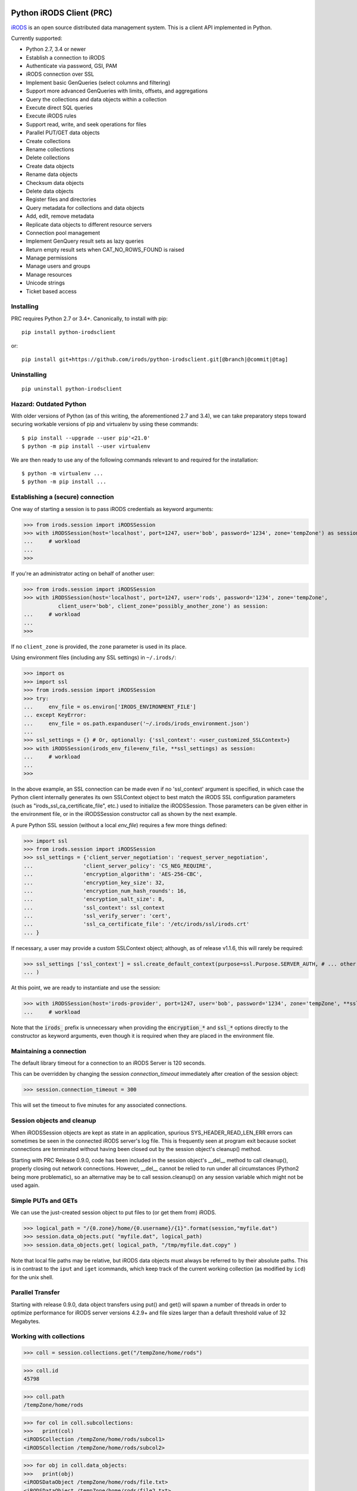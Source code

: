=========================
Python iRODS Client (PRC)
=========================

`iRODS <https://www.irods.org>`_ is an open source distributed data management system. This is a client API implemented in Python.

Currently supported:

- Python 2.7, 3.4 or newer
- Establish a connection to iRODS
- Authenticate via password, GSI, PAM
- iRODS connection over SSL
- Implement basic GenQueries (select columns and filtering)
- Support more advanced GenQueries with limits, offsets, and aggregations
- Query the collections and data objects within a collection
- Execute direct SQL queries
- Execute iRODS rules
- Support read, write, and seek operations for files
- Parallel PUT/GET data objects
- Create collections
- Rename collections
- Delete collections
- Create data objects
- Rename data objects
- Checksum data objects
- Delete data objects
- Register files and directories
- Query metadata for collections and data objects
- Add, edit, remove metadata
- Replicate data objects to different resource servers
- Connection pool management
- Implement GenQuery result sets as lazy queries
- Return empty result sets when CAT_NO_ROWS_FOUND is raised
- Manage permissions
- Manage users and groups
- Manage resources
- Unicode strings
- Ticket based access


Installing
----------

PRC requires Python 2.7 or 3.4+.
Canonically, to install with pip::

 pip install python-irodsclient

or::

 pip install git+https://github.com/irods/python-irodsclient.git[@branch|@commit|@tag]

Uninstalling
------------

::

 pip uninstall python-irodsclient

Hazard: Outdated Python
--------------------------
With older versions of Python (as of this writing, the aforementioned 2.7 and 3.4), we
can take preparatory steps toward securing workable versions of pip and virtualenv by
using these commands::

    $ pip install --upgrade --user pip'<21.0'
    $ python -m pip install --user virtualenv

We are then ready to use any of the following commands relevant to and required for the
installation::

    $ python -m virtualenv ... 
    $ python -m pip install ...


Establishing a (secure) connection
----------------------------------

One way of starting a session is to pass iRODS credentials as keyword arguments:

>>> from irods.session import iRODSSession
>>> with iRODSSession(host='localhost', port=1247, user='bob', password='1234', zone='tempZone') as session:
...     # workload
...
>>>

If you're an administrator acting on behalf of another user:

>>> from irods.session import iRODSSession
>>> with iRODSSession(host='localhost', port=1247, user='rods', password='1234', zone='tempZone',
           client_user='bob', client_zone='possibly_another_zone') as session:
...     # workload
...
>>>

If no ``client_zone`` is provided, the ``zone`` parameter is used in its place.

Using environment files (including any SSL settings) in ``~/.irods/``:

>>> import os
>>> import ssl
>>> from irods.session import iRODSSession
>>> try:
...     env_file = os.environ['IRODS_ENVIRONMENT_FILE']
... except KeyError:
...     env_file = os.path.expanduser('~/.irods/irods_environment.json')
...
>>> ssl_settings = {} # Or, optionally: {'ssl_context': <user_customized_SSLContext>}
>>> with iRODSSession(irods_env_file=env_file, **ssl_settings) as session:
...     # workload
...
>>>

In the above example, an SSL connection can be made even if no 'ssl_context' argument is specified,
in which case the Python client internally generates its own SSLContext object to best
match the iRODS SSL configuration parameters (such as "irods_ssl_ca_certificate_file",
etc.) used to initialize the iRODSSession.  Those parameters can be given either 
in the environment file, or in the iRODSSession constructor call as shown by the next example.

A pure Python SSL session (without a local `env_file`) requires a few more things defined:

>>> import ssl
>>> from irods.session import iRODSSession
>>> ssl_settings = {'client_server_negotiation': 'request_server_negotiation',
...                'client_server_policy': 'CS_NEG_REQUIRE',
...                'encryption_algorithm': 'AES-256-CBC',
...                'encryption_key_size': 32,
...                'encryption_num_hash_rounds': 16,
...                'encryption_salt_size': 8,
...                'ssl_context': ssl_context
...                'ssl_verify_server': 'cert',
...                'ssl_ca_certificate_file': '/etc/irods/ssl/irods.crt'
... }

If necessary, a user may provide a custom SSLContext object; although, as of release v1.1.6, this will rarely be required:

>>> ssl_settings ['ssl_context'] = ssl.create_default_context(purpose=ssl.Purpose.SERVER_AUTH, # ... other options
... )

At this point, we are ready to instantiate and use the session:

>>> with iRODSSession(host='irods-provider', port=1247, user='bob', password='1234', zone='tempZone', **ssl_settings) as session:
...	# workload

Note that the :code:`irods_` prefix is unnecessary when providing the :code:`encryption_*` and :code:`ssl_*` options directly to the
constructor as keyword arguments, even though it is required when they are placed in the environment file.

Maintaining a connection
------------------------

The default library timeout for a connection to an iRODS Server is 120 seconds.

This can be overridden by changing the session `connection_timeout` immediately after creation of the session object:

>>> session.connection_timeout = 300

This will set the timeout to five minutes for any associated connections.

Session objects and cleanup
---------------------------

When iRODSSession objects are kept as state in an application, spurious SYS_HEADER_READ_LEN_ERR errors
can sometimes be seen in the connected iRODS server's log file. This is frequently seen at program exit
because socket connections are terminated without having been closed out by the session object's 
cleanup() method.

Starting with PRC Release 0.9.0, code has been included in the session object's __del__ method to call
cleanup(), properly closing out network connections.  However, __del__ cannot be relied to run under all
circumstances (Python2 being more problematic), so an alternative may be to call session.cleanup() on
any session variable which might not be used again.


Simple PUTs and GETs
--------------------

We can use the just-created session object to put files to (or get them from) iRODS.

>>> logical_path = "/{0.zone}/home/{0.username}/{1}".format(session,"myfile.dat")
>>> session.data_objects.put( "myfile.dat", logical_path)
>>> session.data_objects.get( logical_path, "/tmp/myfile.dat.copy" )

Note that local file paths may be relative, but iRODS data objects must always be referred to by
their absolute paths.  This is in contrast to the ``iput`` and ``iget`` icommands, which keep
track of the current working collection (as modified by ``icd``) for the unix shell.


Parallel Transfer
-----------------

Starting with release 0.9.0, data object transfers using put() and get() will spawn a number
of threads in order to optimize performance for iRODS server versions 4.2.9+ and file sizes
larger than a default threshold value of 32 Megabytes.


Working with collections
------------------------

>>> coll = session.collections.get("/tempZone/home/rods")

>>> coll.id
45798

>>> coll.path
/tempZone/home/rods

>>> for col in coll.subcollections:
>>>   print(col)
<iRODSCollection /tempZone/home/rods/subcol1>
<iRODSCollection /tempZone/home/rods/subcol2>

>>> for obj in coll.data_objects:
>>>   print(obj)
<iRODSDataObject /tempZone/home/rods/file.txt>
<iRODSDataObject /tempZone/home/rods/file2.txt>


Create a new collection:

>>> coll = session.collections.create("/tempZone/home/rods/testdir")
>>> coll.id
45799


Working with data objects (files)
---------------------------------

Create a new data object:

>>> obj = session.data_objects.create("/tempZone/home/rods/test1")
<iRODSDataObject /tempZone/home/rods/test1>

Get an existing data object:

>>> obj = session.data_objects.get("/tempZone/home/rods/test1")
>>> obj.id
12345

>>> obj.name
test1
>>> obj.collection
<iRODSCollection /tempZone/home/rods>

>>> for replica in obj.replicas:
...     print(replica.resource_name)
...     print(replica.number)
...     print(replica.path)
...     print(replica.status)
...
demoResc
0
/var/lib/irods/Vault/home/rods/test1
1


Using the put() method rather than the create() method will trigger different policy enforcement points (PEPs) on the server.

Put an existing file as a new data object:

>>> session.data_objects.put("test.txt","/tempZone/home/rods/test2")
>>> obj2 = session.data_objects.get("/tempZone/home/rods/test2")
>>> obj2.id
56789


Specifying paths
----------------

Path strings for collection and data objects are usually expected to be absolute in most contexts in the PRC. They
must also be normalized to a form including single slashes separating path elements and no slashes at the string's end.
If there is any doubt that a path string fulfills this requirement, the wrapper class :code:`irods.path.iRODSPath`
(a subclass of :code:`str`) may be used to normalize it::

    if not session.collections.exists( iRODSPath( potentially_unnormalized_path )): #....

The wrapper serves also as a path joiner; thus::

    iRODSPath( zone, "home", user )

may replace::

    "/".join(["", zone, "home", user])

:code:`iRODSPath` is available beginning with PRC release :code:`v1.1.2`.


Reading and writing files
-------------------------

PRC provides `file-like objects <http://docs.python.org/2/library/stdtypes.html#file-objects) for reading and writing files>`_

>>> obj = session.data_objects.get("/tempZone/home/rods/test1")
>>> with obj.open('r+') as f:
...   f.write('foo\nbar\n')
...   f.seek(0,0)
...   for line in f:
...      print(line)
...
foo
bar

As of v1.1.9, there is also an auto-close configuration setting for data objects, set to :code:`False` by default,
which may be assigned the value :code:`True` for guaranteed auto-closing of open data object handles at the proper
time.

In a small but illustrative example, the following Python session does not require an explicit call to f.close():

>>> import irods.client_configuration as config, irods.test.helpers as helpers
>>> config.data_objects.auto_close = True
>>> session = helpers.make_session()
>>> f = session.data_objects.open('/{0.zone}/home/{0.username}/new_object.txt'.format(session),'w')
>>> f.write(b'new content.')

This may be useful for Python programs in which frequent flushing of write updates to data objects is undesirable --
with descriptors on such objects possibly being held open for indeterminately long lifetimes -- yet the eventual
application of those updates prior to the teardown of the Python interpreter is required.

The current value of the setting is global in scope (ie applies to all sessions, whenever created) and is always
consulted for the creation of any data object handle to govern that handle's cleanup behavior.

Python iRODS Client Settings File
---------------------------------

As of v1.1.9, Python iRODS client configuration can be saved in, and loaded from, a settings file.

If the settings file exists, each of its lines contains (a) a dotted name identifying a particular configuration setting
to be assigned within the PRC, potentially changing its runtime behavior; and (b) the specific value, in Python "repr"-style
format, that should be assigned into it.

An example follows:

  data_objects.auto_close   True

New dotted names may be created following the example of the one valid example created thus far,
code:`data_objects.auto_close`, initialized in :code:`irods/client_configuration/__init__.py`. Each such name should correspond
to a globally set value which the PRC routinely checks when performing the affected library function.

The use of a settings file can be indicated, and the path to that file determined, by setting the environment variable:
:code:`PYTHON_IRODSCLIENT_CONFIGURATION_PATH`.  If this variable is present but empty, this denotes use of a default settings
file path of :code:~/.python-irodsclient`;  if the variable's value is of nonzero length, the value should be an absolute path
to the settings file whose use is desired.  Also, if the variable is set, auto-load of settings will be performed, meaning
that the act of importing :code:`irods` or any of its submodules will cause the automatic loading the settings from the
settings file, assuming it exists.  (Failure to find the file at the indicated path will be logged as a warning.)

Settings can also be saved and loaded manually using the save() and load() functions in the :code:`irods.client_configuration`
module.  Each of these functions accepts an optional :code:`file` parameter which, if set to a non-empty string, will override
the settings file path currently "in force" (i.e., the CONFIG_DEFAULT_PATH, as optionally overridden by the environment variable
PYTHON_IRODSCLIENT_CONFIGURATION_PATH).

+--------------------------------+---------+----------------+-----------------------------------------------------------+
|                Setting         |   Type  | Default Value  | Environment Variable                                      |
+================================+=========+================+===========================================================+
| data_objects.auto_close        | boolean | False          | PYTHON_IRODSCLIENT_CONFIG__DATA_OBJECTS__AUTO_CLOSE       |
| connections.xml_parser_default | string  | "STANDARD_XML" | PYTHON_IRODSCLIENT_CONFIG__CONNECTIONS_XML_PARSER_DEFAULT |
+--------------------------------+---------+----------------+-----------------------------------------------------------+


Computing and Retrieving Checksums
----------------------------------

Each data object may be associated with a checksum by calling chksum() on the object in question.  Various
behaviors can be elicited by passing in combinations of keywords (for a description of which, please consult the
`header documentation <https://github.com/irods/irods/blob/4-2-stable/lib/api/include/dataObjChksum.h>`_ .)

As with most other iRODS APIs, it is straightforward to specify keywords by adding them to an option dictionary:

>>> data_object_1.chksum()  # - computes the checksum if already in the catalog, otherwise computes and stores it
...                         #   (ie. default behavior with no keywords passed in.)
>>> from irods.manager.data_object_manager import Server_Checksum_Warning
>>> import irods.keywords as kw
>>> opts = { kw.VERIFY_CHKSUM_KW:'' }
>>> try:
...     data_object_2.chksum( **opts )  # - Uses verification option. (Does not auto-vivify a checksum field).
...     # or:
...     opts[ kw.NO_COMPUTE_KW ] = ''
...     data_object_2.chksum( **opts )  # - Uses both verification and no-compute options. (Like ichksum -K --no-compute)
... except Server_Checksum_Warning:
...     print('some checksums are missing or wrong')

Additionally, if a freshly created irods.message.RErrorStack instance is given, information can be returned and read by
the client:

>>> from irods.message import RErrorStack
>>> r_err_stk = RErrorStack()
>>> warn = None
>>> try:  # Here, data_obj has one replica, not yet checksummed.
...     data_obj.chksum( r_error = r_err_stk , **{kw.VERIFY_CHKSUM_KW:''} )
... except Server_Checksum_Warning as exc:
...     warn = exc
>>> print(r_err_stk)
[RError<message = u'WARNING: No checksum available for replica [0].', status = -862000 CAT_NO_CHECKSUM_FOR_REPLICA>]


Working with metadata
---------------------

To enumerate AVU's on an object. With no metadata attached, the result is an empty list:


>>> from irods.meta import iRODSMeta
>>> obj = session.data_objects.get("/tempZone/home/rods/test1")
>>> print(obj.metadata.items())
[]


We then add some metadata.
Just as with the icommand equivalent "imeta add ...", we can add multiple AVU's with the same name field:


>>> obj.metadata.add('key1', 'value1', 'units1')
>>> obj.metadata.add('key1', 'value2')
>>> obj.metadata.add('key2', 'value3')
>>> obj.metadata.add('key2', 'value4')
>>> print(obj.metadata.items())
[<iRODSMeta 13182 key1 value1 units1>, <iRODSMeta 13185 key2 value4 None>,
<iRODSMeta 13183 key1 value2 None>, <iRODSMeta 13184 key2 value3 None>]


We can also use Python's item indexing syntax to perform the equivalent of an "imeta set ...", e.g. overwriting
all AVU's with a name field of "key2" in a single update:


>>> new_meta = iRODSMeta('key2','value5','units2')
>>> obj.metadata[new_meta.name] = new_meta
>>> print(obj.metadata.items())
[<iRODSMeta 13182 key1 value1 units1>, <iRODSMeta 13183 key1 value2 None>,
 <iRODSMeta 13186 key2 value5 units2>]


Now, with only one AVU on the object with a name of "key2", *get_one* is assured of not throwing an exception:


>>> print(obj.metadata.get_one('key2'))
<iRODSMeta 13186 key2 value5 units2>


However, the same is not true of "key1":


>>> print(obj.metadata.get_one('key1'))
Traceback (most recent call last):
  File "<stdin>", line 1, in <module>
  File "/[...]/python-irodsclient/irods/meta.py", line 41, in get_one
    raise KeyError
KeyError


Finally, to remove a specific AVU from an object:


>>> obj.metadata.remove('key1', 'value1', 'units1')
>>> print(obj.metadata.items())
[<iRODSMeta 13186 key2 value5 units2>, <iRODSMeta 13183 key1 value2 None>]


Alternately, this form of the remove() method can also be useful:


>>> for avu in obj.metadata.items():
...    obj.metadata.remove(avu)
>>> print(obj.metadata.items())
[]


If we intended on deleting the data object anyway, we could have just done this instead:


>>> obj.unlink(force=True)


But notice that the force option is important, since a data object in the trash may still have AVU's attached.

At the end of a long session of AVU add/manipulate/delete operations, one should make sure to delete all unused
AVU's. We can in fact use any *\*Meta* data model in the queries below, since unattached AVU's are not aware
of the (type of) catalog object they once annotated:


>>> from irods.models import (DataObjectMeta, ResourceMeta)
>>> len(list( session.query(ResourceMeta) ))
4
>>> from irods.test.helpers import remove_unused_metadata
>>> remove_unused_metadata(session)
>>> len(list( session.query(ResourceMeta) ))
0

When altering a fetched iRODSMeta, we must copy it first to avoid errors, due to the fact the reference
is cached by the iRODS object reference.  A shallow copy is sufficient:

>>> meta = album.metadata.items()[0]
>>> meta.units
'quid'
>>> import copy; meta = copy.copy(meta); meta.units = 'pounds sterling'
>>> album.metadata[ meta.name ] = meta

Fortunately, as of PRC >= 1.1.4, we can simply do this instead:

>>> album.metadata.set( meta )

In versions of iRODS 4.2.12 and later, we can also do:

>>> album.metadata.set( meta, **{kw.ADMIN_KW: ''} )

or even:

>>> album.metadata(admin = True)[meta.name] = meta

In v1.1.5, the "timestamps" keyword is provided to enable the loading of create and modify timestamps
for every AVU returned from the server:

>>> avus = album.metadata(timestamps = True).items()
>>> avus[0].create_time
datetime.datetime(2022, 9, 19, 15, 26, 7)

Atomic operations on metadata
-----------------------------

With release 4.2.8 of iRODS, the atomic metadata API was introduced to allow a group of metadata add and remove
operations to be performed transactionally, within a single call to the server.  This capability can be leveraged in
version 0.8.6 of the PRC.

So, for example, if 'obj' is a handle to an object in the iRODS catalog (whether a data object, collection, user or
storage resource), we can send an arbitrary number of AVUOperation instances to be executed together as one indivisible
operation on that object:

>>> from irods.meta import iRODSMeta, AVUOperation
>>> obj.metadata.apply_atomic_operations( AVUOperation(operation='remove', avu=iRODSMeta('a1','v1','these_units')),
...                                       AVUOperation(operation='add', avu=iRODSMeta('a2','v2','those_units')),
...                                       AVUOperation(operation='remove', avu=iRODSMeta('a3','v3')) # , ...
... )

The list of operations will applied in the order given, so that a "remove" followed by an "add" of the same AVU
is, in effect, a metadata "set" operation.  Also note that a "remove" operation will be ignored if the AVU value given
does not exist on the target object at that point in the sequence of operations.

We can also source from a pre-built list of AVUOperations using Python's `f(*args_list)` syntax. For example, this
function uses the atomic metadata API to very quickly remove all AVUs from an object:

>>> def remove_all_avus( Object ):
...     avus_on_Object = Object.metadata.items()
...     Object.metadata.apply_atomic_operations( *[AVUOperation(operation='remove', avu=i) for i in avus_on_Object] )


Special Characters
------------------

Of course, it is fine to put Unicode characters into your collection and data object names.  However, certain
non-printable ASCII characters, and the backquote character as well, have historically presented problems -
especially for clients using iRODS's human readable XML protocol.  Consider this small, only slighly contrived,
application:
::

    from irods.test.helpers import make_session

    def create_notes( session, obj_name, content = u'' ):
        get_home_coll = lambda ses: "/{0.zone}/home/{0.username}".format(ses)
        path = get_home_coll(session) + "/" + obj_name
        with session.data_objects.open(path,"a") as f:
            f.seek(0, 2) # SEEK_END
            f.write(content.encode('utf8'))
        return session.data_objects.get(path)

    with make_session() as session:

        # Example 1 : exception thrown when name has non-printable character
        try:
            create_notes( session, "lucky\033.dat", content = u'test' )
        except:
            pass

        # Example 2 (Ref. issue: irods/irods #4132, fixed for 4.2.9 release of iRODS)
        print(
            create_notes( session, "Alice`s diary").name  # note diff (' != `) in printed name
        )


This creates two data objects, but with less than optimal success.  The first example object
is created but receives no content because an exception is thrown trying to query its name after
creation.   In the second example, for iRODS 4.2.8 and before, a deficiency in packStruct XML protocol causes
the backtick to be read back as an apostrophe, which could create problems manipulating or deleting the object later.

As of PRC v1.1.0, we can mitigate both problems by switching in the QUASI_XML parser for the default one:
::

    from irods.message import (XML_Parser_Type, ET)
    ET( XML_Parser_Type.QUASI_XML, session.server_version )

Two dedicated environment variables may also be used to customize the Python client's XML parsing behavior via the
setting of global defaults during start-up.

For example, we can set the default parser to QUASI_XML, optimized for use with version 4.2.8 of the iRODS server,
in the following manner:
::

    Bash-Shell> export PYTHON_IRODSCLIENT_DEFAULT_XML=QUASI_XML PYTHON_IRODSCLIENT_QUASI_XML_SERVER_VERSION=4,2,8

Other alternatives for PYTHON_IRODSCLIENT_DEFAULT_XML are "STANDARD_XML" and "SECURE_XML".  These two latter options
denote use of the xml.etree and defusedxml modules, respectively.

Only the choice of "QUASI_XML" is affected by the specification of a particular server version.

Finally, note that these global defaults, once set, may be overridden on a per-thread basis using
:code:`ET(parser_type, server_version)`.  We can also revert the current thread's XML parser back to the
global default by calling :code:`ET(None)`.


Rule Execution
--------------

A simple example of how to execute an iRODS rule from the Python client is as follows.  Suppose we have a rule file
:code:`native1.r` which contains a rule in native iRODS Rule Language::

  main() {
      writeLine("*stream",
                *X ++ " squared is " ++ str(double(*X)^2) )
  }

  INPUT *X="3", *stream="serverLog"
  OUTPUT null

The following Python client code will run the rule and produce the appropriate output in the
irods server log::

  r = irods.rule.Rule( session, rule_file = 'native1.r')
  r.execute()

With release v1.1.1, not only can we target a specific rule engine instance by name (which is useful when
more than one is present), but we can also use a file-like object for the :code:`rule_file` parameter::

  Rule( session, rule_file = io.StringIO(u'''mainRule() { anotherRule(*x); writeLine('stdout',*x) }\n'''
                                         u'''anotherRule(*OUT) {*OUT='hello world!'}\n\n'''
                                         u'''OUTPUT ruleExecOut\n'''),
        instance_name = 'irods_rule_engine_plugin-irods_rule_language-instance' )

Incidentally, if we wanted to change the :code:`native1.r` rule code print to stdout also, we could set the
:code:`INPUT` parameter, :code:`*stream`, using the Rule constructor's :code:`params` keyword argument.
Similarly, we can change the :code:`OUTPUT` parameter from :code:`null` to :code:`ruleExecOut`, to accommodate
the output stream, via the :code:`output` argument::

  r = irods.rule.Rule( session, rule_file = 'native1.r',
             instance_name = 'irods_rule_engine_plugin-irods_rule_language-instance',
             params={'*stream':'"stdout"'} , output = 'ruleExecOut' )
  output = r.execute( )
  if output and len(output.MsParam_PI):
      buf = output.MsParam_PI[0].inOutStruct.stdoutBuf.buf
      if buf: print(buf.rstrip(b'\0').decode('utf8'))

(Changing the input value to be squared in this example is left as an exercise for the reader!)

To deal with errors resulting from rule execution failure, two approaches can be taken. Suppose we
have defined this in the :code:`/etc/irods/core.re` rule-base::

  rule_that_fails_with_error_code(*x) {
    *y = (if (*x!="") then int(*x) else 0)
  # if (SOME_PROCEDURE_GOES_WRONG) {
      if (*y < 0) { failmsg(*y,"-- my error message --"); }  #-> throws an error code of int(*x) in REPF
      else { fail(); }                                       #-> throws FAIL_ACTION_ENCOUNTERED_ERR in REPF
  # }
  }

We can run the rule thus:

>>> Rule( session, body='rule_that_fails_with_error_code(""), instance_name = 'irods_rule_engine_plugin-irods_rule_language-instance',
...     ).execute( r_error = (r_errs:= irods.message.RErrorStack()) )

Where we've used the Python 3.8 "walrus operator" for brevity.  The error will automatically be caught and translated to a
returned-error stack::

  >>> pprint.pprint([vars(r) for r in r_errs])
  [{'raw_msg_': 'DEBUG: fail action encountered\n'
                'line 14, col 15, rule base core\n'
                '        else { fail(); }\n'
                '               ^\n'
                '\n',
    'status_': -1220000}]

Note, if a stringized negative integer is given , ie. as a special fail code to be thrown within the rule,
we must add this code into a special parameter to have this automatically caught as well:

>>> Rule( session, body='rule_that_fails_with_error_code("-2")',instance_name = 'irods_rule_engine_plugin-irods_rule_language-instance'
...     ).execute( acceptable_errors = ( FAIL_ACTION_ENCOUNTERED_ERR, -2),
...                r_error = (r_errs := irods.message.RErrorStack()) )

Because the rule is written to emit a custom error message via failmsg in this case, the resulting r_error stack will now include that
custom error message as a substring::

  >>> pprint.pprint([vars(r) for r in r_errs])
  [{'raw_msg_': 'DEBUG: -- my error message --\n'
                'line 21, col 20, rule base core\n'
                '      if (*y < 0) { failmsg(*y,"-- my error message --"); }  '
                '#-> throws an error code of int(*x) in REPF\n'
                '                    ^\n'
                '\n',
    'status_': -1220000}]

Alternatively, or in combination with the automatic catching of errors, we may also catch errors as exceptions on the client
side.  For example, if the Python rule engine is configured, and the following rule is placed in :code:`/etc/irods/core.py`::

  def python_rule(rule_args, callback, rei):
  #   if some operation fails():
          raise RuntimeError

we can trap the error thus::

  try:
      Rule( session, body = 'python_rule', instance_name = 'irods_rule_engine_plugin-python-instance' ).execute()
  except irods.exception.RULE_ENGINE_ERROR:
      print('Rule execution failed!')
      exit(1)
  print('Rule execution succeeded!')

As fail actions from native rules are not thrown by default (refer to the help text for :code:`Rule.execute`), if we
anticipate these and prefer to catch them as exceptions, we can do it this way::

  try:
      Rule( session, body = 'python_rule', instance_name = 'irods_rule_engine_plugin-python-instance'
           ).execute( acceptable_errors = () )
  except (irods.exception.RULE_ENGINE_ERROR,
          irods.exception.FAIL_ACTION_ENCOUNTERED_ERR) as e:
      print('Rule execution failed!')
      exit(1)
  print('Rule execution succeeded!')

Finally,  keep in mind that rule code submitted through an :code:`irods.rule.Rule` object is processed by the
exec_rule_text function in the targeted plugin instance.  This may be a limitation for plugins not equipped to
handle rule code in this way.  In a sort of middle-ground case, the iRODS Python Rule Engine Plugin is not
currently able to handle simple rule calls and the manipulation of iRODS core primitives (like simple parameter
passing and variable expansion') as flexibly as the iRODS Rule Language.

Also, core.py rules may not be run directly (as is also true with :code:`irule`) by other than a rodsadmin user
pending the resolution of `this issue <https://github.com/irods/irods_rule_engine_plugin_python/issues/105>`_.


General queries
---------------

>>> import os
>>> from irods.session import iRODSSession
>>> from irods.models import Collection, DataObject
>>>
>>> env_file = os.path.expanduser('~/.irods/irods_environment.json')
>>> with iRODSSession(irods_env_file=env_file) as session:
...     query = session.query(Collection.name, DataObject.id, DataObject.name, DataObject.size)
...
...     for result in query:
...             print('{}/{} id={} size={}'.format(result[Collection.name], result[DataObject.name], result[DataObject.id], result[DataObject.size]))
...
/tempZone/home/rods/manager/access_manager.py id=212665 size=2164
/tempZone/home/rods/manager/access_manager.pyc id=212668 size=2554
/tempZone/home/rods/manager/collection_manager.py id=212663 size=4472
/tempZone/home/rods/manager/collection_manager.pyc id=212664 size=4464
/tempZone/home/rods/manager/data_object_manager.py id=212662 size=10291
/tempZone/home/rods/manager/data_object_manager.pyc id=212667 size=8772
/tempZone/home/rods/manager/__init__.py id=212670 size=79
/tempZone/home/rods/manager/__init__.pyc id=212671 size=443
/tempZone/home/rods/manager/metadata_manager.py id=212660 size=4263
/tempZone/home/rods/manager/metadata_manager.pyc id=212659 size=4119
/tempZone/home/rods/manager/resource_manager.py id=212666 size=5329
/tempZone/home/rods/manager/resource_manager.pyc id=212661 size=4570
/tempZone/home/rods/manager/user_manager.py id=212669 size=5509
/tempZone/home/rods/manager/user_manager.pyc id=212658 size=5233

Query using other models:

>>> from irods.column import Criterion
>>> from irods.models import DataObject, DataObjectMeta, Collection, CollectionMeta
>>> from irods.session import iRODSSession
>>> import os
>>> env_file = os.path.expanduser('~/.irods/irods_environment.json')
>>> with iRODSSession(irods_env_file=env_file) as session:
...    # by metadata
...    # equivalent to 'imeta qu -C type like Project'
...    results = session.query(Collection, CollectionMeta).filter( \
...        Criterion('=', CollectionMeta.name, 'type')).filter( \
...        Criterion('like', CollectionMeta.value, '%Project%'))
...    for r in results:
...        print(r[Collection.name], r[CollectionMeta.name], r[CollectionMeta.value], r[CollectionMeta.units])
...
('/tempZone/home/rods', 'type', 'Project', None)

Beginning with version 0.8.3 of PRC, the 'in' genquery operator is also available:

>>> from irods.models import Resource
>>> from irods.column import In
>>> [ resc[Resource.id]for resc in session.query(Resource).filter(In(Resource.name, ['thisResc','thatResc'])) ]
[10037,10038]

Query with aggregation(min, max, sum, avg, count):

>>> with iRODSSession(irods_env_file=env_file) as session:
...     query = session.query(DataObject.owner_name).count(DataObject.id).sum(DataObject.size)
...     print(next(query.get_results()))
{<irods.column.Column 411 D_OWNER_NAME>: 'rods', <irods.column.Column 407 DATA_SIZE>: 62262, <irods.column.Column 401 D_DATA_ID>: 14}

In this case since we are expecting only one row we can directly call ``query.execute()``:

>>> with iRODSSession(irods_env_file=env_file) as session:
...     query = session.query(DataObject.owner_name).count(DataObject.id).sum(DataObject.size)
...     print(query.execute())
+--------------+-----------+-----------+
| D_OWNER_NAME | D_DATA_ID | DATA_SIZE |
+--------------+-----------+-----------+
| rods         | 14        | 62262     |
+--------------+-----------+-----------+

For a case-insensitive query, add a `case_sensitive=False` parameter to the query:

>>> with iRODSSession(irods_env_file=env_file) as session:
...     query = session.query(DataObject.name, case_sensitive=False).filter(Like(DataObject.name, "%oBjEcT"))
...     print(query.all())
+---------------------+
| DATA_NAME           |
+---------------------+
| caseSENSITIVEobject |
+---------------------+

Specific Queries
----------------

>>> import os
>>> from irods.session import iRODSSession
>>> from irods.models import Collection, DataObject
>>> from irods.query import SpecificQuery
>>>
>>> env_file = os.path.expanduser('~/.irods/irods_environment.json')
>>> with iRODSSession(irods_env_file=env_file) as session:
...     # define our query
...     sql = "select data_name, data_id from r_data_main join r_coll_main using (coll_id) where coll_name = '/tempZone/home/rods/manager'"
...     alias = 'list_data_name_id'
...     columns = [DataObject.name, DataObject.id] # optional, if we want to get results by key
...     query = SpecificQuery(session, sql, alias, columns)
...
...     # register specific query in iCAT
...     _ = query.register()
...
...     for result in query:
...             print('{} {}'.format(result[DataObject.name], result[DataObject.id]))
...
...     # delete specific query
...     _ = query.remove()
...
user_manager.pyc 212658
metadata_manager.pyc 212659
metadata_manager.py 212660
resource_manager.pyc 212661
data_object_manager.py 212662
collection_manager.py 212663
collection_manager.pyc 212664
access_manager.py 212665
resource_manager.py 212666
data_object_manager.pyc 212667
access_manager.pyc 212668
user_manager.py 212669
__init__.py 212670
__init__.pyc 212671


Recherché queries
-----------------

In some cases you might like to use a GenQuery operator not directly offered by this
Python library, or even combine query filters in ways GenQuery may not directly support.

As an example, the code below finds metadata value fields lexicographically outside the range
of decimal integers, while also requiring that the data objects to which they are attached do
not reside in the trash.

>>> search_tuple = (DataObject.name , Collection.name ,
...                 DataObjectMeta.name , DataObjectMeta.value)

>>> # "not like" : direct instantiation of Criterion (operator in literal string)
>>> not_in_trash = Criterion ('not like', Collection.name , '%/trash/%')

>>> # "not between"( column, X, Y) := column < X OR column > Y ("OR" done via chained iterators)
>>> res1 = session.query (* search_tuple).filter(not_in_trash).filter(DataObjectMeta.value < '0')
>>> res2 = session.query (* search_tuple).filter(not_in_trash).filter(DataObjectMeta.value > '9' * 9999 )

>>> chained_results = itertools.chain ( res1.get_results(), res2.get_results() )
>>> pprint( list( chained_results ) )


Instantiating iRODS objects from query results
----------------------------------------------
The General query works well for getting information out of the ICAT if all we're interested in is
information representable with
primitive types (ie. object names, paths, and ID's, as strings or integers). But Python's object orientation also
allows us to create object references to mirror the persistent entities (instances of *Collection*, *DataObject*, *User*, or *Resource*, etc.)
inhabiting the ICAT.

**Background:**
Certain iRODS object types can be instantiated easily using the session object's custom type managers,
particularly if some parameter (often just the name or path) of the object is already known:

>>> type(session.users)
<class 'irods.manager.user_manager.UserManager'>
>>> u = session.users.get('rods')
>>> u.id
10003

Type managers are good for specific operations, including object creation and removal::

>>> session.collections.create('/tempZone/home/rods/subColln')
>>> session.collections.remove('/tempZone/home/rods/subColln')
>>> session.data_objects.create('/tempZone/home/rods/dataObj')
>>> session.data_objects.unlink('/tempZone/home/rods/dataObj')

When we retrieve a reference to an existing collection using *get* :

>>> c = session.collections.get('/tempZone/home/rods')
>>> c
<iRODSCollection 10011 rods>


we have, in that variable *c*, a reference to an iRODS *Collection* object whose properties provide
useful information:

>>> [ x for x in dir(c) if not x.startswith('__') ]
['_meta', 'data_objects', 'id', 'manager', 'metadata', 'move', 'name', 'path', 'remove', 'subcollections', 'unregister', 'walk']
>>> c.name
'rods'
>>> c.path
'/tempZone/home/rods'
>>> c.data_objects
[<iRODSDataObject 10019 test1>]
>>> c.metadata.items()
[ <... list of AVU's attached to Collection c ... > ]

or whose methods can do useful things:

>>> for sub_coll in c.walk(): print('---'); pprint( sub_coll )
[ ...< series of Python data structures giving the complete tree structure below collection 'c'> ...]

This approach of finding objects by name, or via their relations with other objects (ie "contained by", or in the case of metadata, "attached to"),
is helpful if we know something about the location or identity of what we're searching for, but we don't always
have that kind of a-priori knowledge.

So, although we can (as seen in the last example) walk an *iRODSCollection* recursively to discover all subordinate
collections and their data objects, this approach will not always be best
for a given type of application or data discovery, especially in more advanced
use cases.

**A Different Approach:**
For the PRC to be sufficiently powerful for general use, we'll often need at least:

* general queries, and
* the capabilities afforded by the PRC's object-relational mapping.

Suppose, for example, we wish to enumerate all collections in the iRODS catalog.

Again, the object managers are the answer, but they are now invoked using a different scheme:

>>> from irods.collection import iRODSCollection; from irods.models import Collection
>>> all_collns = [ iRODSCollection(session.collections,result) for result in session.query(Collection) ]

From there, we have the ability to do useful work, or filtering based on the results of the enumeration.
And, because *all_collns* is an iterable of true objects, we can either use Python's list comprehensions or
execute more catalog queries to achieve further aims.

Note that, for similar system-wide queries of Data Objects (which, as it happens, are inextricably joined to their
parent Collection objects), a bit more finesse is required.  Let us query, for example, to find all data
objects in a particular zone with an AVU that matches the following condition::

   META_DATA_ATTR_NAME = "irods::alert_time" and META_DATA_ATTR_VALUE like '+0%'
   
   
>>> import irods.keywords
>>> from irods.data_object import iRODSDataObject
>>> from irods.models import DataObjectMeta, DataObject
>>> from irods.column import Like
>>> q = session.query(DataObject).filter( DataObjectMeta.name == 'irods::alert_time',
                                          Like(DataObjectMeta.value, '+0%') )
>>> zone_hint = "" # --> add a zone name in quotes to search another zone
>>> if zone_hint: q = q.add_keyword( irods.keywords.ZONE_KW, zone_hint )
>>> for res in q:
...      colln_id = res [DataObject.collection_id]
...      collObject = get_collection( colln_id, session, zone = zone_hint)
...      dataObject = iRODSDataObject( session.data_objects, parent = collObject, results=[res])
...      print( '{coll}/{data}'.format (coll = collObject.path, data = dataObject.name))


In the above loop we have used a helper function, *get_collection*, to minimize the number of hits to the object
catalog. Otherwise, me might find within a typical application  that some Collection objects are being queried at
a high rate of redundancy. *get_collection* can be implemented thusly:

.. code:: Python

    import collections  # of the Pythonic, not iRODS, kind
    def makehash():
        # see https://stackoverflow.com/questions/651794/whats-the-best-way-to-initialize-a-dict-of-dicts-in-python
        return collections.defaultdict(makehash)
    from irods.collection import iRODSCollection
    from irods.models import Collection
    def get_collection (Id, session, zone=None, memo = makehash()):
        if not zone: zone = ""
        c_obj = memo[session][zone].get(Id)
        if c_obj is None:
            q = session.query(Collection).filter(Collection.id==Id)
            if zone != '': q = q.add_keyword( irods.keywords.ZONE_KW, zone )
            c_id =  q.one()
            c_obj = iRODSCollection(session, result = c_id)
            memo[session][zone][Id] = c_obj
        return c_obj


Once instantiated, of course, any *iRODSDataObject*'s data to which we have access permissions is available via its open() method.

As stated, this type of object discovery requires some extra study and effort, but the ability to search arbitrary iRODS zones
(to which we are federated and have the user permissions) is powerful indeed.


Tickets
-------

The :code:`irods.ticket.Ticket` class lets us issue "tickets" which grant limited
permissions for other users to access our own data objects (or collections of
data objects).   As with the iticket client, the access may be either "read"
or "write".  The recipient of the ticket could be a rodsuser, or even an
anonymous user.

Below is a demonstration of how to generate a new ticket for access to a
logical path - in this case, say a collection containing 1 or more data objects.
(We assume the creation of the granting_session and receiving_session for the users
respectively for the users providing and consuming the ticket access.)

The user who wishes to provide an access may execute the following:

>>> from irods.ticket import Ticket
>>> new_ticket = Ticket (granting_session)
>>> The_Ticket_String = new_ticket.issue('read', 
...     '/zone/home/my/collection_with_data_objects_for/somebody').string

at which point that ticket's unique string may be given to other users, who can then apply the
ticket to any existing session object in order to gain access to the intended object(s):

>>> from irods.models import Collection, DataObject
>>> ses = receiving_session
>>> Ticket(ses, The_Ticket_String).supply()
>>> c_result = ses.query(Collection).one()
>>> c = iRODSCollection( ses.collections, c_result)
>>> for dobj in (c.data_objects):
...     ses.data_objects.get( dobj.path, '/tmp/' + dobj.name ) # download objects

In this case, however, modification will not be allowed because the ticket is for read only:

>>> c.data_objects[0].open('w').write(  # raises
...     b'new content')                 #  CAT_NO_ACCESS_PERMISSION

In another example, we could generate a ticket that explicitly allows 'write' access on a
specific data object, thus granting other users the permissions to modify as well as read it:

>>> ses = iRODSSession( user = 'anonymous', password = '', host = 'localhost',
                        port = 1247, zone = 'tempZone')
>>> Ticket(ses, write_data_ticket_string ).supply()
>>> d_result = ses.query(DataObject.name,Collection.name).one()
>>> d_path = ( d_result[Collection.name] + '/' +
...            d_result[DataObject.name] )
>>> old_content = ses.data_objects.open(d_path,'r').read()
>>> with tempfile.NamedTemporaryFile() as f:
...     f.write(b'blah'); f.flush()
...     ses.data_objects.put(f.name,d_path)

As with iticket, we may set a time limit on the availability of a ticket, either as a
timestamp or in seconds since the epoch:

>>> t=Ticket(ses); s = t.string
vIOQ6qzrWWPO9X7
>>> t.issue('read','/some/path')
>>> t.modify('expiry','2021-04-01.12:34:56')  # timestamp assumed as UTC

To check the results of the above, we could invoke this icommand elsewhere in a shell prompt:

:code:`iticket ls vIOQ6qzrWWPO9X7`

and the server should report back the same expiration timestamp.

And, if we are the issuer of a ticket, we may also query, filter on, and
extract information based on a ticket's attributes and catalog relations:

>>> from irods.models import TicketQuery
>>> delay = lambda secs: int( time.time() + secs + 1)
>>> Ticket(ses).issue('read','/path/to/data_object').modify(
                      'expiry',delay(7*24*3600))             # lasts 1 week
>>> Q = ses.query (TicketQuery.Ticket, TicketQuery.DataObject).filter(
...                                                            TicketQuery.DataObject.name == 'data_object')
>>> print ([ _[TicketQuery.Ticket.expiry_ts] for _ in Q ])
['1636757427']


Tracking and manipulating replicas of Data objects
--------------------------------------------------

Putting together the techniques we've seen so far, it's not hard to write functions
that achieve useful, common goals. Suppose that for all data objects containing replicas on
a given named resource (the "source") we want those replicas "moved" to a second, or
"destination" resource.  We can achieve it with a function such as the one below. It
achieves the move via a replication of the data objects found to the destination
resource , followed by a trimming of each replica from the source.  We assume for our current
purposed that all replicas are "good", ie have a status of "1" ::

  from irods.resource import iRODSResource
  from irods.collection import iRODSCollection
  from irods.data_object import iRODSDataObject
  from irods.models import Resource,Collection,DataObject
  def repl_and_trim (srcRescName, dstRescName = '', verbose = False):
      objects_trimmed = 0
      q = session.query(Resource).filter(Resource.name == srcRescName)
      srcResc = iRODSResource( session.resources, q.one())
      # loop over data objects found on srcResc
      for q_row in session.query(Collection,DataObject) \
                          .filter(DataObject.resc_id == srcResc.id):
          collection =  iRODSCollection (session.collections, result = q_row)
          data_object = iRODSDataObject (session.data_objects, parent = collection, results = (q_row,))
          objects_trimmed += 1
          if verbose :
              import pprint
              print( '--------', data_object.name, '--------')
              pprint.pprint( [vars(r) for r in data_object.replicas if
                              r.resource_name == srcRescName] )
          if dstRescName:
              objects_trimmed += 1
              data_object.replicate(dstRescName)
              for replica_number in [r.number for r in data_object.replicas]:
                  options = { kw.DATA_REPL_KW: replica_number }
                  data_object.unlink( **options )
      return objects_trimmed


Listing Users and Groups ; calculating Group Membership
-------------------------------------------------------

iRODS tracks groups and users using two tables, R_USER_MAIN and R_USER_GROUP.
Under this database schema, all "user groups" are also users:

>>> from irods.models import User, Group
>>> from pprint import pprint
>>> pprint(list((x[User.id], x[User.name]) for x in session.query(User)))
[(10048, 'alice'),
 (10001, 'rodsadmin'),
 (13187, 'bobby'),
 (10045, 'collab'),
 (10003, 'rods'),
 (13193, 'empty'),
 (10002, 'public')]

But it's also worth noting that the User.type field will be 'rodsgroup' for any
user ID that iRODS internally recognizes as a "Group":

>>> groups = session.query(User).filter( User.type == 'rodsgroup' )

>>> [x[User.name] for x in groups]
['collab', 'public', 'rodsadmin', 'empty']

Since we can instantiate iRODSGroup and iRODSUser objects directly from the rows of
a general query on the corresponding tables,  it is also straightforward to trace out
the groups' memberships:

>>> from irods.user import iRODSUser, iRODSGroup
>>> grp_usr_mapping = [ (iRODSGroup(session.groups, result), iRODSUser(session.users, result)) \
...                     for result in session.query(Group,User) ]
>>> pprint( [ (x,y) for x,y in grp_usr_mapping if x.id != y.id ] )
[(<iRODSGroup 10045 collab>, <iRODSUser 10048 alice rodsuser tempZone>),
 (<iRODSGroup 10001 rodsadmin>, <iRODSUser 10003 rods rodsadmin tempZone>),
 (<iRODSGroup 10002 public>, <iRODSUser 10003 rods rodsadmin tempZone>),
 (<iRODSGroup 10002 public>, <iRODSUser 10048 alice rodsuser tempZone>),
 (<iRODSGroup 10045 collab>, <iRODSUser 13187 bobby rodsuser tempZone>),
 (<iRODSGroup 10002 public>, <iRODSUser 13187 bobby rodsuser tempZone>)]

(Note that in general queries, fields cannot be compared to each other, only to literal constants; thus
the '!=' comparison in the Python list comprehension.)

From the above, we can see that the group 'collab' (with user ID 10045) contains users 'bobby'(13187) and
'alice'(10048) but not 'rods'(10003), as the tuple (10045,10003) is not listed. Group 'rodsadmin'(10001)
contains user 'rods'(10003) but no other users; and group 'public'(10002) by default contains all canonical
users (those whose User.type is 'rodsadmin' or 'rodsuser'). The empty group ('empty') has no users as
members, so it doesn't show up in our final list.


Group Administrator Capabilities
--------------------------------
With v1.1.7, PRC acquires the full range of abilities possessed by the igroupadmin command.

Firstly, a groupadmin may invoke methods to create groups, and may add users to, or remove them from, any
group to which they themselves belong:

>>> session.groups.create('lab')
>>> session.groups.addmember('lab',session.username)  # allow self to administer group
>>> session.groups.addmember('lab','otheruser')
>>> session.groups.removemember('lab','otheruser')

In addition, a groupadmin may also create accounts for new users and enable their logins by initializing
a native password for them:

>>> session.users.create_with_password('alice', 'change_me')


iRODS Permissions (ACLs)
------------------------

The :code:`iRODSAccess` class offers a convenient dictionary interface mapping iRODS permission
strings to the corresponding integer codes:

>>> from irods.access import iRODSAccess
>>> iRODSAccess.keys()
['null', 'read_metadata', 'read_object', 'create_metadata', 'modify_metadata', 'delete_metadata', 'create_object', 'modify_object', 'delete_object', 'own']
>>> WRITE = iRODSAccess.to_int('modify_object')

Armed with that, we can then query on all data objects with ACL's that allow our user to write them:

>>> from irods.models import (DataObject, User, DataAccess)
>>> data_objects_writable = list(session.query(DataObject, User, DataAccess).filter(User.name == session.username,  DataAccess.type >= WRITE))

Finally, we can also access the list of permissions available through a given session object via the :code:`available_permissions` property.
Note that -- in keeping with changes in iRODS server 4.3 -- the permissions list will be longer, as appropriate, for session objects connected to
the more recent servers; and also that the embedded spaces in some 4.2 permission strings will be replaced by underscores in 4.3 and later.

>>> session.server_version
(4, 2, 11)
>>> session.available_permissions.items()
[('null', 1000), ('read object', 1050), ('modify object', 1120), ('own', 1200)]


Getting and setting permissions
-------------------------------

We can find the ID's of all the collections writable (ie having "modify" ACL) by, but not owned by,
alice (or even alice#otherZone):

>>> from irods.models import Collection,CollectionAccess,CollectionUser,User
>>> from irods.column import Like
>>> q = session.query (Collection,CollectionAccess).filter(
...                                 CollectionUser.name == 'alice',  # User.zone == 'otherZone', # zone optional
...                                 Like(CollectionAccess.name, 'modify%') ) #defaults to current zone

If we then want to downgrade those permissions to read-only, we can do the following:

>>> from irods.access import iRODSAccess
>>> for c in q:
...     session.acls.set( iRODSAccess('read', c[Collection.name], 'alice', # 'otherZone' # zone optional
...     ))

A call to :code:`session.acls.get(c)` -- with :code:`c` being the result of :code:`sessions.collections.get(c[Collection.name])` --
would then verify the desired change had taken place (as well as list all ACLs stored in the catalog for that collection).

One last note on permissions:  The older access manager, :code:`<session>.permissions`, produced inconsistent results when the :code:`get()`
method was invoked with the parameter :code:`report_raw_acls` set (or defaulting) to :code:`False`.  Specifically, collections would exhibit the
"non-raw-ACL" behavior of reporting individual member users' permissions as a by-product of group ACLs, whereas data objects would not.

In release v1.1.6, we move to correct this inconsistency by introducing the synonym :code:`<session>.acls` that acts almost identically 
like :code:`<session>.permissions`, except that the :code:`<session>.acls.get(...)` method does not accept the :code:`report_raw_acls` parameter.  When we need to detect users' permissions independent of their access to an object via group membership, this can be achieved with another query.

:code:`<session>.permissions` is therefore deprecated and, in v2.0.0, will be removed in favor of :code:`<session>.acls`.


Managing users
--------------

You can create a user in the current zone (with an optional auth_str):

>>> session.users.create('user', 'rodsuser', 'MyZone', auth_str)

If you want to create a user in a federated zone, use:

>>> session.users.create('user', 'rodsuser', 'OtherZone', auth_str)


And more...
-----------

Additional code samples are available in the `test directory <https://github.com/irods/python-irodsclient/tree/main/irods/test>`_


=======
Testing
=======

Setting up and running tests
----------------------------

The Python iRODS Client comes with its own suite of tests.  Some amount of setting up may be necessary first:

1. Use :code:`iinit` to specify the iRODS client environment.
   For best results, point the client at a server running on the local host.

2. Install the python-irodsclient along with the :code:`unittest unittest_xml_reporting` module or the older :code:`xmlrunner` equivalent.

   - for PRC versions 1.1.1 and later:

     *  :code:`pip install ./path-to-python-irodsclient-repo[tests]`  (when using a local Git repo); or,
     *  :code:`pip install python-irodsclient[tests]'>=1.1.1'`  (when installing directly from PyPI).

   - earlier releases (<= 1.1.0) will install the outdated :code:`xmlrunner` module automatically

3. Follow further instructions in the `test directory <https://github.com/irods/python-irodsclient/tree/main/irods/test>`_


Testing S3 parallel transfer
----------------------------

System requirements::

- Ubuntu 18 user with Docker installed.
- Local instance of iRODS server running.
- Logged in sudo privileges.

Run a MinIO service::

  $ docker run -d -p 9000:9000 -p 9001:9001 minio/minio server /data --console-address ":9001"

Set up a bucket :code:`s3://irods` under MinIO::

  $ pip install awscli

  $ aws configure
  AWS Access Key ID [None]: minioadmin
  AWS Secret Access Key [None]: minioadmin
  Default region name [None]:
  Default output format [None]:

  $ aws --endpoint-url http://127.0.0.1:9000 s3 mb s3://irods

Set up s3 credentials for the iRODS s3 storage resource::

  $ sudo su - irods -c "/bin/echo -e 'minioadmin\nminioadmin' >/var/lib/irods/s3-credentials"
  $ sudo chown 600 /var/lib/irods/s3-credentials

Create the s3 storage resource::

  $ sudo apt install irods-resource-plugin-s3

As the 'irods' service account user::

  $ iadmin mkresc s3resc s3 $(hostname):/irods/ \
    "S3_DEFAULT_HOSTNAME=localhost:9000;"\
    "S3_AUTH_FILE=/var/lib/irods/s3-credentials;"\
    "S3_REGIONNAME=us-east-1;"\
    "S3_RETRY_COUNT=1;"\
    "S3_WAIT_TIME_SEC=3;"\
    "S3_PROTO=HTTP;"\
    "ARCHIVE_NAMING_POLICY=consistent;"\
    "HOST_MODE=cacheless_attached"

  $ dd if=/dev/urandom of=largefile count=40k bs=1k # create 40-megabyte test file

  $ pip install 'python-irodsclient>=1.1.2'

  $ python -c"from irods.test.helpers import make_session
              import irods.keywords as kw
              with make_session() as sess:
                  sess.data_objects.put( 'largefile',
                                         '/tempZone/home/rods/largeFile1',
                                         **{kw.DEST_RESC_NAME_KW:'s3resc'} )
                  sess.data_objects.get( '/tempZone/home/rods/largeFile1',
                                         '/tmp/largefile')"
